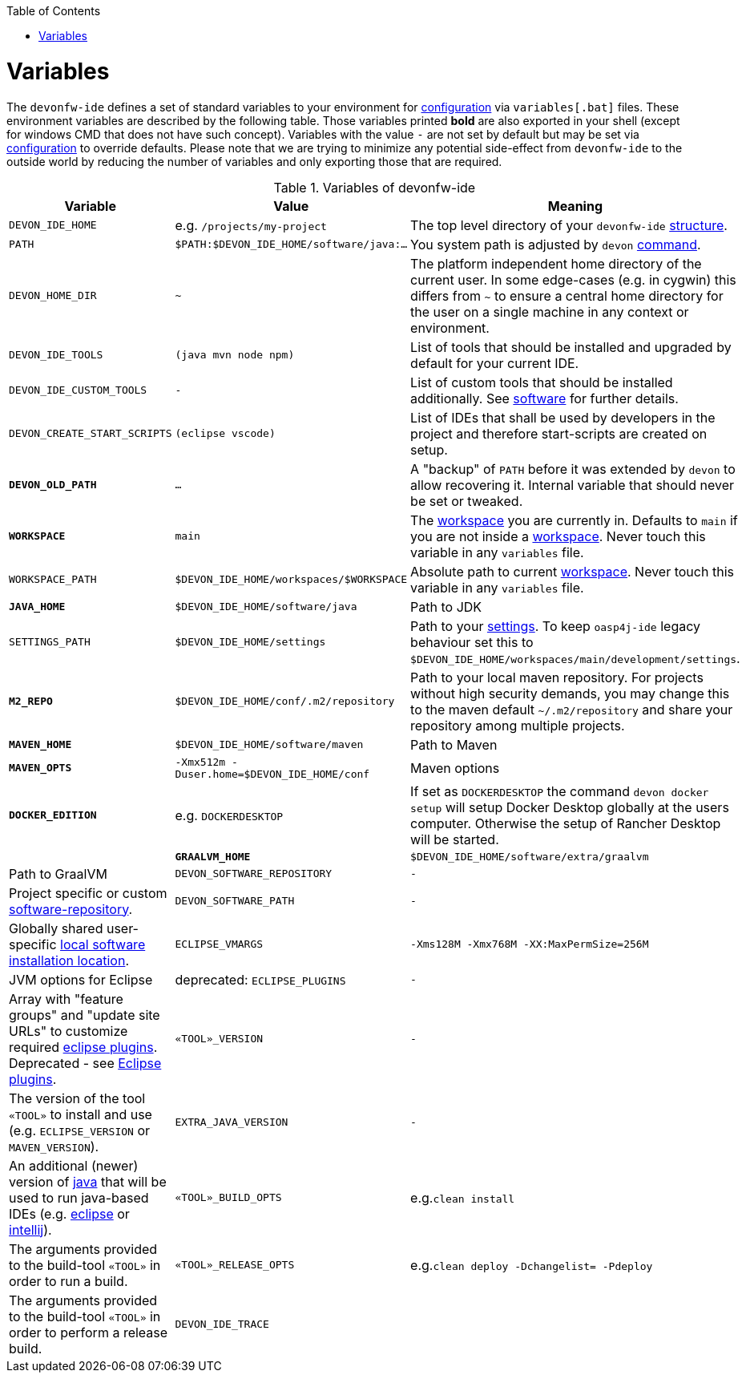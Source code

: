 :toc:
toc::[]

= Variables

The `devonfw-ide` defines a set of standard variables to your environment for link:configuration.asciidoc[configuration] via `variables[.bat]` files.
These environment variables are described by the following table.
Those variables printed *bold* are also exported in your shell (except for windows CMD that does not have such concept). Variables with the value `-` are not set by default but may be set via link:configuration.asciidoc[configuration] to override defaults.
Please note that we are trying to minimize any potential side-effect from `devonfw-ide` to the outside world by reducing the number of variables and only exporting those that are required.

.Variables of devonfw-ide
[options="header"]
|=======================
|*Variable*|*Value*|*Meaning*
|`DEVON_IDE_HOME`|e.g. `/projects/my-project`|The top level directory of your `devonfw-ide` link:structure.asciidoc[structure].
|`PATH`|`$PATH:$DEVON_IDE_HOME/software/java:...`|You system path is adjusted by `devon` link:cli.asciidoc[command].
|`DEVON_HOME_DIR`|`~`|The platform independent home directory of the current user. In some edge-cases (e.g. in cygwin) this differs from `~` to ensure a central home directory for the user on a single machine in any context or environment.
|`DEVON_IDE_TOOLS`|`(java mvn node npm)`|List of tools that should be installed and upgraded by default for your current IDE.
|`DEVON_IDE_CUSTOM_TOOLS`|`-`|List of custom tools that should be installed additionally. See link:software.asciidoc#custom[software] for further details.
|`DEVON_CREATE_START_SCRIPTS`|`(eclipse vscode)`|List of IDEs that shall be used by developers in the project and therefore start-scripts are created on setup.
|*`DEVON_OLD_PATH`*|`...`|A "backup" of `PATH` before it was extended by `devon` to allow recovering it. Internal variable that should never be set or tweaked.
|*`WORKSPACE`*|`main`|The link:workspaces.asciidoc[workspace] you are currently in. Defaults to `main` if you are not inside a link:workspaces.asciidoc[workspace]. Never touch this variable in any `variables` file.
|`WORKSPACE_PATH`|`$DEVON_IDE_HOME/workspaces/$WORKSPACE`|Absolute path to current link:workspaces.asciidoc[workspace]. Never touch this variable in any `variables` file.
|*`JAVA_HOME`*|`$DEVON_IDE_HOME/software/java`|Path to JDK
|`SETTINGS_PATH`|`$DEVON_IDE_HOME/settings`|Path to your link:settings.asciidoc[settings]. To keep `oasp4j-ide` legacy behaviour set this to `$DEVON_IDE_HOME/workspaces/main/development/settings`.
|*`M2_REPO`*|`$DEVON_IDE_HOME/conf/.m2/repository`|Path to your local maven repository. For projects without high security demands, you may change this to the maven default `~/.m2/repository` and share your repository among multiple projects.
|*`MAVEN_HOME`*|`$DEVON_IDE_HOME/software/maven`|Path to Maven
|*`MAVEN_OPTS`*|`-Xmx512m -Duser.home=$DEVON_IDE_HOME/conf`|Maven options
|*`DOCKER_EDITION`*|e.g. `DOCKERDESKTOP`| If set as `DOCKERDESKTOP` the command `devon docker setup` will setup Docker Desktop globally at the users computer. Otherwise the setup of Rancher Desktop will be started.| 
|*`GRAALVM_HOME`*|`$DEVON_IDE_HOME/software/extra/graalvm`|Path to GraalVM
|`DEVON_SOFTWARE_REPOSITORY`|`-`|Project specific or custom link:software.asciidoc#repository[software-repository].
|`DEVON_SOFTWARE_PATH`|`-`|Globally shared user-specific link:software.asciidoc#shared[local software installation location].
|`ECLIPSE_VMARGS`|`-Xms128M -Xmx768M -XX:MaxPermSize=256M`|JVM options for Eclipse
|deprecated: `ECLIPSE_PLUGINS`|`-`|Array with "feature groups" and "update site URLs" to customize required link:eclipse.asciidoc#plugins[eclipse plugins]. Deprecated - see link:eclipse.asciidoc#plugins[Eclipse plugins].
|`«TOOL»_VERSION`|`-`|The version of the tool `«TOOL»` to install and use (e.g. `ECLIPSE_VERSION` or `MAVEN_VERSION`).
|`EXTRA_JAVA_VERSION`|`-`|An additional (newer) version of link:java.asciidoc[java] that will be used to run java-based IDEs (e.g. link:eclipse.asciidoc[eclipse] or link:intellij.asciidoc[intellij]).
|`«TOOL»_BUILD_OPTS`|e.g.`clean install`|The arguments provided to the build-tool `«TOOL»` in order to run a build.
|`«TOOL»_RELEASE_OPTS`|e.g.`clean deploy -Dchangelist= -Pdeploy`|The arguments provided to the build-tool `«TOOL»` in order to perform a release build.
|`DEVON_IDE_TRACE`||If value is not an empty string, the `devonfw-ide` scripts will trace each script line executed. For bash two lines output: before and again after expansion. *ATTENTION:* This is not a regular variable working via `devon.properties`. Instead manually do `export DEVON_IDE_TRACE=true` in bash or `DEVON_IDE_TRACE=true` in windows CMD before running a devon command to get a trace log that you can provide to experts in order to trace down a bug and see what went wrong.
|=======================
